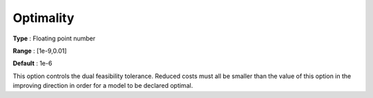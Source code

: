 .. _GUROBI_General_-_Optimality:


Optimality
==========



**Type** :	Floating point number	

**Range** :	[1e-9,0.01]	

**Default** :	1e-6	



This option controls the dual feasibility tolerance. Reduced costs must all be smaller than the value of this option in the improving direction in order for a model to be declared optimal.



